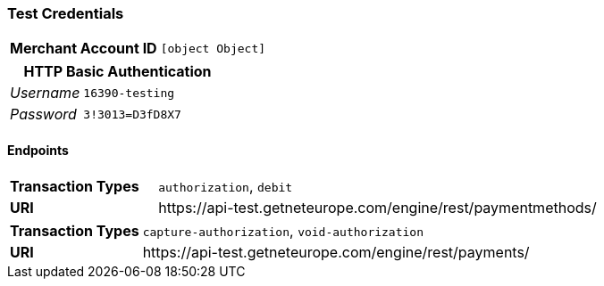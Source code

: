 === Test Credentials
[cols="1v,2"]
|===
h| Merchant Account ID | `[object Object]`
|===

[cols="1v,2"]
|===
2+|HTTP Basic Authentication

e| Username | `16390-testing`
e| Password | `3!3013=D3fD8X7`
|===

==== Endpoints

[cols="1v,3"]
|===
s| Transaction Types | `authorization`, `debit`
s| URI | \https://api-test.getneteurope.com/engine/rest/paymentmethods/
|===

[cols="1v,3"]
|===
s| Transaction Types | `capture-authorization`, `void-authorization`
s| URI | \https://api-test.getneteurope.com/engine/rest/payments/
|===


